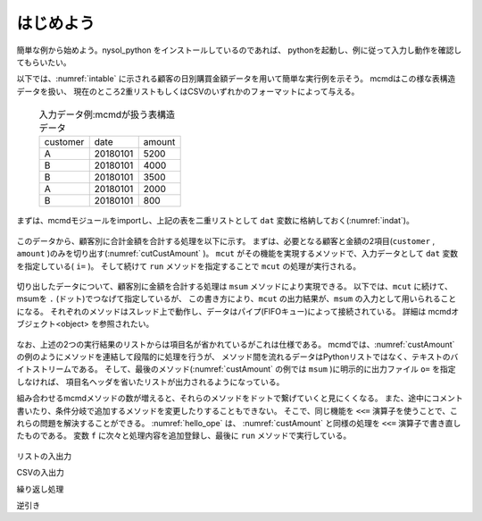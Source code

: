 
.. _hello:

はじめよう
------------------

簡単な例から始めよう。nysol_python をインストールしているのであれば、
pythonを起動し、例に従って入力し動作を確認してもらいたい。

以下では、:numref:`intable` に示される顧客の日別購買金額データを用いて簡単な実行例を示そう。
mcmdはこの様な表構造データを扱い、
現在のところ2重リストもしくはCSVのいずれかのフォーマットによって与える。

  .. csv-table:: 入力データ例:mcmdが扱う表構造データ
    :name: intable

    customer,date,amount
    A,20180101,5200
    B,20180101,4000
    B,20180101,3500
    A,20180101,2000
    B,20180101,800

まずは、mcmdモジュールをimportし、上記の表を二重リストとして ``dat`` 変数に格納しておく(:numref:`indat`)。

  .. code-block:: python
    :linenos:
    :caption: mcmdのインポートと入力データの設定
    :name: indat

    >>> import nysol.mcmd as nm
    >>> dat=[
    ["customer","date","amount"],
    ["A","20180101",5200],
    ["B","20180101",4000],
    ["B","20180101",3500],
    ["A","20180101",2000],
    ["B","20180101",800]
    ]

このデータから、顧客別に合計金額を合計する処理を以下に示す。
まずは、必要となる顧客と金額の2項目(``customer`` , ``amount`` )のみを切り出す(:numref:`cutCustAmount` )。
``mcut`` がその機能を実現するメソッドで、入力データとして ``dat`` 変数を指定している( ``i=`` )。
そして続けて ``run`` メソッドを指定することで ``mcut`` の処理が実行される。

  .. code-block:: python
    :linenos:
    :caption: 必要な項目の切り出し処理
    :name: cutCustAmount

    >>> nm.mcut(f="customer,amount",i=dat).run()
    >>> [['A', '5200'], ['B', '4000'], ['B', '3500'], ['A', '2000'], ['B', '800']]

切り出したデータについて、顧客別に金額を合計する処理は ``msum`` メソッドにより実現できる。
以下では、``mcut`` に続けて、msumを ``.`` (ドット)でつなげて指定しているが、
この書き方により、``mcut`` の出力結果が、``msum`` の入力として用いられることになる。
それぞれのメソッドはスレッド上で動作し、データはパイプ(FIFOキュー)によって接続されている。
詳細は mcmdオブジェクト<object> を参照されたい。

  .. code-block:: python
    :linenos:
    :caption: 顧客別金額合計の処理
    :name: custAmount

    >>> nm.mcut(f="customer,amount",i=dat).msum(k="customer",f="amount").run()
    [['A', '7200'], ['B', '8300']]

なお、上述の2つの実行結果のリストからは項目名が省かれているがこれは仕様である。
mcmdでは、:numref:`custAmount` の例のようにメソッドを連結して段階的に処理を行うが、
メソッド間を流れるデータはPythonリストではなく、テキストのバイトストリームである。
そして、最後のメソッド(:numref:`custAmount` の例では ``msum`` )に明示的に出力ファイル ``o=`` を指定しなければ、
項目名ヘッダを省いたリストが出力されるようになっている。

組み合わせるmcmdメソッドの数が増えると、それらのメソッドをドットで繋げていくと見にくくなる。
また、途中にコメント書いたり、条件分岐で追加するメソッドを変更したりすることもできない。
そこで、同じ機能を ``<<=`` 演算子を使うことで、これらの問題を解決することができる。
:numref:`hello_ope` は、 :numref:`custAmount` と同様の処理を ``<<=`` 演算子で書き直したものである。
変数 ``f`` に次々と処理内容を追加登録し、最後に ``run`` メソッドで実行している。

  .. code-block:: python
    :linenos:
    :caption: ``<<=`` 演算子を利用した例
    :name: hello_ope

    >>> f=None
    >>> f <<= nm.mcut(f="customer,amount",i=dat)
    >>> f <<= nm.msum(k="customer",f="amount")
    >>> f.run()
    [['A', '7200'], ['B', '8300']]

リストの入出力

CSVの入出力

繰り返し処理

逆引き

